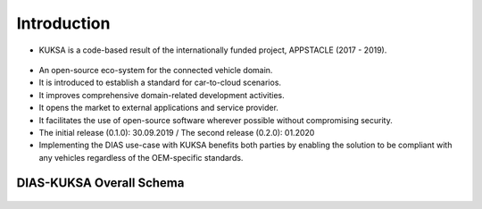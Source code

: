 ************
Introduction
************

.. figure:: /_images/intro/appstacle-kuksa.PNG 
    :width: 800
    :align: center

- KUKSA is a code-based result of the internationally funded project, APPSTACLE (2017 - 2019).

.. figure:: /_images/intro/kuksa_ecosystem.png 
    :width: 1000
    :align: center

- An open-source eco-system for the connected vehicle domain.

- It is introduced to establish a standard for car-to-cloud scenarios.

- It improves comprehensive domain-related development activities.

- It opens the market to external applications and service provider.

- It facilitates the use of open-source software wherever possible without compromising security.

- The initial release (0.1.0): 30.09.2019 / The second release (0.2.0): 01.2020

- Implementing the DIAS use-case with KUKSA benefits both parties by enabling the solution to be compliant with any vehicles regardless of the OEM-specific standards.



DIAS-KUKSA Overall Schema
#########################

.. figure:: /_images/intro/overall_schema.png 
    :width: 1000
    :align: center
